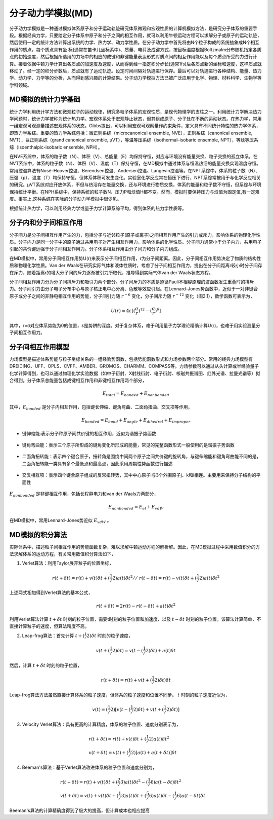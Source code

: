.. _MD-theory:

分子动力学模拟(MD)
================================================  
分子动力学模拟是一种通过模拟体系原子和分子运动轨迹研究体系微观和宏观性质的计算机模拟方法，是研究分子体系的重要手段。根据经典力学，只要给定分子体系中原子和分子之间的相互作用，就可以利用牛顿运动方程可以求解分子或原子的运动轨迹，然后使用一定的统计方法计算出系统的力学、热力学、动力学性质。在分子动力学中首先将由N个粒子构成的系统抽象成N个相互作用的质点，每个质点具有坐
标(通常在笛卡儿坐标系中)、质量、电荷及成键方式，按目标温度根据Boltzmalm分布随机指定各质点的初始速度，然后根据所选用的力场中的相应的成键和非键能量表达形式对质点间的相互作用能以及每个质点所受的力进行计算。接着依据牛顿力学计算出各质点的加速度及速度，从而得到经一指定积分步长(通常1fs)后各质点新的坐标和速度，这样质点就移动了。经一定的积分步数后，质点就有了运动轨迹。设定时间间隔对轨迹进行保存。最后可以对轨迹进行各种结构、能量、热力学、动力学、力学等的分析，从而得到感兴趣的计算结果。分子动力学模拟方法已被广泛应用于化学、物理、材料科学、生物学等学科领域。

MD模拟的统计力学基础
-------------------------------------------------------

统计力学利用统计学方法和微观粒子的运动规律，研究多粒子体系的宏观性质，是现代物理学的支柱之一。利用统计力学解决热力学问题时，统计力学被称为统计热力学。宏观体系处于宏观静止状态，但其组成原子、分子处在不断的运动状态。在热力学，常用一组宏观可观测量描述宏观体系的状态。Gibbs提出，可以利用宏观可观察量作约束条件，定义具有不同统计特性的热力学体系，即热力学系综。重要的热力学系综包括：微正则系综（microcanonical ensemble, NVE），正则系综（canonical ensemble, NVT），巨正则系综（grand canonical ensemble, µVT），等温等压系综（isothermal–isobaric ensemble, NPT），等焓等压系综（isoenthalpic-isobaric ensemble, NPH）。

在NVE系综中，体系的粒子数（N）、体积（V）、总能量（E）均保持守恒，对应与环境没有能量交换、粒子交换的孤立体系。在NVT系综中，体系的粒子数（N）、体积（V）、温度（T）保持守恒，在MD模拟中通过体系与恒温热浴的能量交换实现温度守恒。常用控温算法有Nosé–Hoover控温、Berendsen控温、Andersen控温、Langevin控温等。在NPT系综中，体系的粒子数（N）、压强（p）、温度（T）均保持守恒，但体系体积可发生变化。实验室化学反应常在恒压下进行，NPT系综常被用于与化学反应相关的研究。µVT系综对应开放体系，不但与热浴存在能量交换，还与环境进行物质交换，体系的能量和粒子数不守恒，但系综与环境保持统计平衡。在NPH系综中，保持系统的粒子数N、压力P和焓值H都不变。然而，模拟时要保持压力与焓值为固定值,有一定难度。事实上,这种系综在实际的分子动力学模拟中很少见。

根据统计热力学，可以利用经典力学或量子力学计算系综平均，得到体系的热力学性质等。


分子内和分子间相互作用
-------------------------------------------------------

分子间力是分子间相互作用产生的力，包括分子与近邻粒子(原子或离子)之间相互作用产生的引力或斥力，影响体系的物理化学性质。分子内力是同一分子中的原子通过共用电子对产生相互作用力，影响体系的化学性质。分子间力通常小于分子内力，共用电子引起的共价键远强于分子间相互作用力。分子体系相互作用由分子间力和分子内力组成。

在MD模拟中，常用分子间相互作用势U(r)来表示分子间相互作用，r为分子间距离。因此，分子间相互作用势决定了物质的结构性质和物理化学性质。Van der Waals在研究实际气体和液体性质时，考虑了分子间相互作用力，提出在分子间距离r较小时分子间存在斥力，随着距离r的增大分子间的斥力逐渐被引力所取代，推导得到实际气体van der Waals状态方程。

分子间相互作用力分为分子间排斥力和吸引力两个部分。分子间斥力的本质是遵循Pauli不相容原理的波函数发生重叠时的排斥力。分子间引力由分子电子分布中心与原子核正电中心分离、色散等效应引起。在Lennard-Jones势函数中，近似于一对非键合原子或分子之间的非静电相互作用的势能，分子间引力随 :math:`r^{-6}` 变化，分子间斥力随 :math:`r^{-12}` 变化（图2.1），数学函数可表示为，

.. math::
    U(r) = 4 \varepsilon[(\frac{\sigma}{r})^{12}-(\frac{\sigma}{r})^6]

其中，r=σ对应体系势能为0的位置，ε是势阱的深度。对于复杂体系，难于利用量子力学理论精确计算U(r)，也难于用实验测量分子间相互作用力。

.. figure:: images/LJ.png
    :align: center
.. centered:: 图 1  分子间相互作用Lennard-Jones势函数U(r)与分子间距离r的关系


分子间相互作用模型
-------------------------------------------------------

力场模型是描述体系势能与粒子坐标关系的一组经验势函数，包括势能函数形式和力场参数两个部分。常用的经典力场模型有DREIDING、UFF、OPLS、CVFF、AMBER、GROMOS、CHARMM、COMPASS等。力场参数可以通过从头计算或半经验量子化学计算得到，也可以通过物理化学实验数据（如中子衍射、X射线衍射、电子衍射、核磁共振谱图、红外光谱、拉曼光谱等）拟合得到。分子体系总能量包括成键相互作用和非键相互作用两个部分，

.. math::
    E_{total}=E_{bonded}+E_{nonbonded}

其中，:math:`E_{bonded}` 是分子内相互作用，包括键长伸缩、键角弯曲、二面角扭曲、交叉项等作用，

.. math::
    E_{bonded}=E_{bond}+E_{angle}+E_{dihedral}+E_{improper}

* 键伸缩能:表示分子种原子间共价键的相互作用，近似为谐振子势函数

.. figure:: images/bond.png
    :align: center

* 键角弯曲能：表示三个原子所形成的键角变化所形成的能量，常见的完整函数形式一般使用的是谐振子势函数

.. figure:: images/angle.png
    :align: center
    
* 二面角扭转能：表示四个键合原子，扭转角是围绕中间两个原子之间共价键的旋转角，与键伸缩能和键角弯曲能不同的是，二面角扭转能一类具有多个最低点和最高点，因此采用周期性势函数进行描述
 
.. figure:: images/dihedral.png
    :align: center
    
* 交叉相互项：表示四个键合原子组成的反常扭转势，其中中心原子i与3个外围原子j、k和i相连。主要用来保持分子结构的平面性

.. figure:: images/improper.png
    :align: center
    
:math:`E_{nonbonded}` 是非键相互作用，包括长程静电力和van der Waals力两部分，

.. math::
    E_{nonbonded}=E_{el}+E_{vdW}											        

在MD模拟中，常用Lennard-Jones势近似 :math:`E_{vdW}` 。


MD模拟的积分算法
-------------------------------------------------------

实际体系中，描述粒子间相互作用的势能函数复杂，难以求解牛顿运动方程的解析解。因此，在MD模拟过程中采用数值积分的方法求解体系的运动方程，有关常用数值积分算法如下，

(1)  Verlet算法：利用Taylor展开粒子的位置坐标，

.. math::
  & r(t+\delta t)=r(t)+v(t)\delta t+(\frac{1}/{2}) a(t)\delta{t^2}	//							    
  & r(t-\delta t)=r(t)-v(t)\delta t+(\frac{1}/{2}) a(t)\delta{t^2}									    

上述两式相加得到Verlet算法的基本公式，

.. math::
  r(t+\delta t)=2r(t)-r(t-\delta t)+a(t)\delta{t^2}									        

利用Verlet算法计算 :math:`t+\delta t` 时刻的粒子位置，需要t时刻的粒子位置和加速度、以及 :math:`t-\delta t` 时刻的粒子位置。该算法计算简单，不直接计算粒子的速度，但算法精度不高。

(2)  Leap-frog算法：首先计算 :math:`t+(\frac{1}/{2}) \delta t` 时刻的粒子速度，

.. math::
    v(t+(\frac{1}/{2}) \delta t)=v(t-(\frac{1}/{2}) \delta t)+a(t)\delta t										

然后，计算 :math:`t+\delta t` 时刻的粒子位置，

.. math::
   r(t+\delta t)=r(t)+v(t+(\frac{1}/{2}) \delta t)\delta t									        

Leap-frog算法方法虽然直接计算体系的粒子速度，但体系的粒子速度和位置不同步。 :math:`t` 时刻的粒子速度近似为，

.. math::
   v(t)=(\frac{1}/{2}) [v(t-(\frac{1}/{2}) \delta t)+v(t+(\frac{1}/{2}) \delta t)]											 

(3)  Velocity Verlet算法：具有更高的计算精度，体系的粒子位置、速度分别表示为，

.. math::
  & r(t+\delta t)=r(t)+v(t)\delta t+(\frac{1}/{2}) a(t)\delta{t^2}	\\								  
  & v(t+\delta t)=v(t)+(\frac{1}/{2}) [a(t)+a(t+\delta t)]\delta t							      

(4)  Beeman's算法：基于Verlet算法改进体系的粒子位置和速度分别为，

.. math::
  & r(t+\delta t)=r(t)+v(t)\delta t+(\frac{2}/{3}) a(t)\delta{t^2}	-(\frac{1}/{6}) a(t-\delta t)\delta{t^2}	\\				
  & v(t+\delta t)=v(t)+v(t)\delta t+(\frac{1}/{3}) a(t)\delta t+(\frac{5}/{6}) a(t)\delta t-(\frac{1}/{6}) a(t-\delta t)\delta t		      

Beeman's算法的计算精确度得到了极大的提高，但计算成本也相应提高
